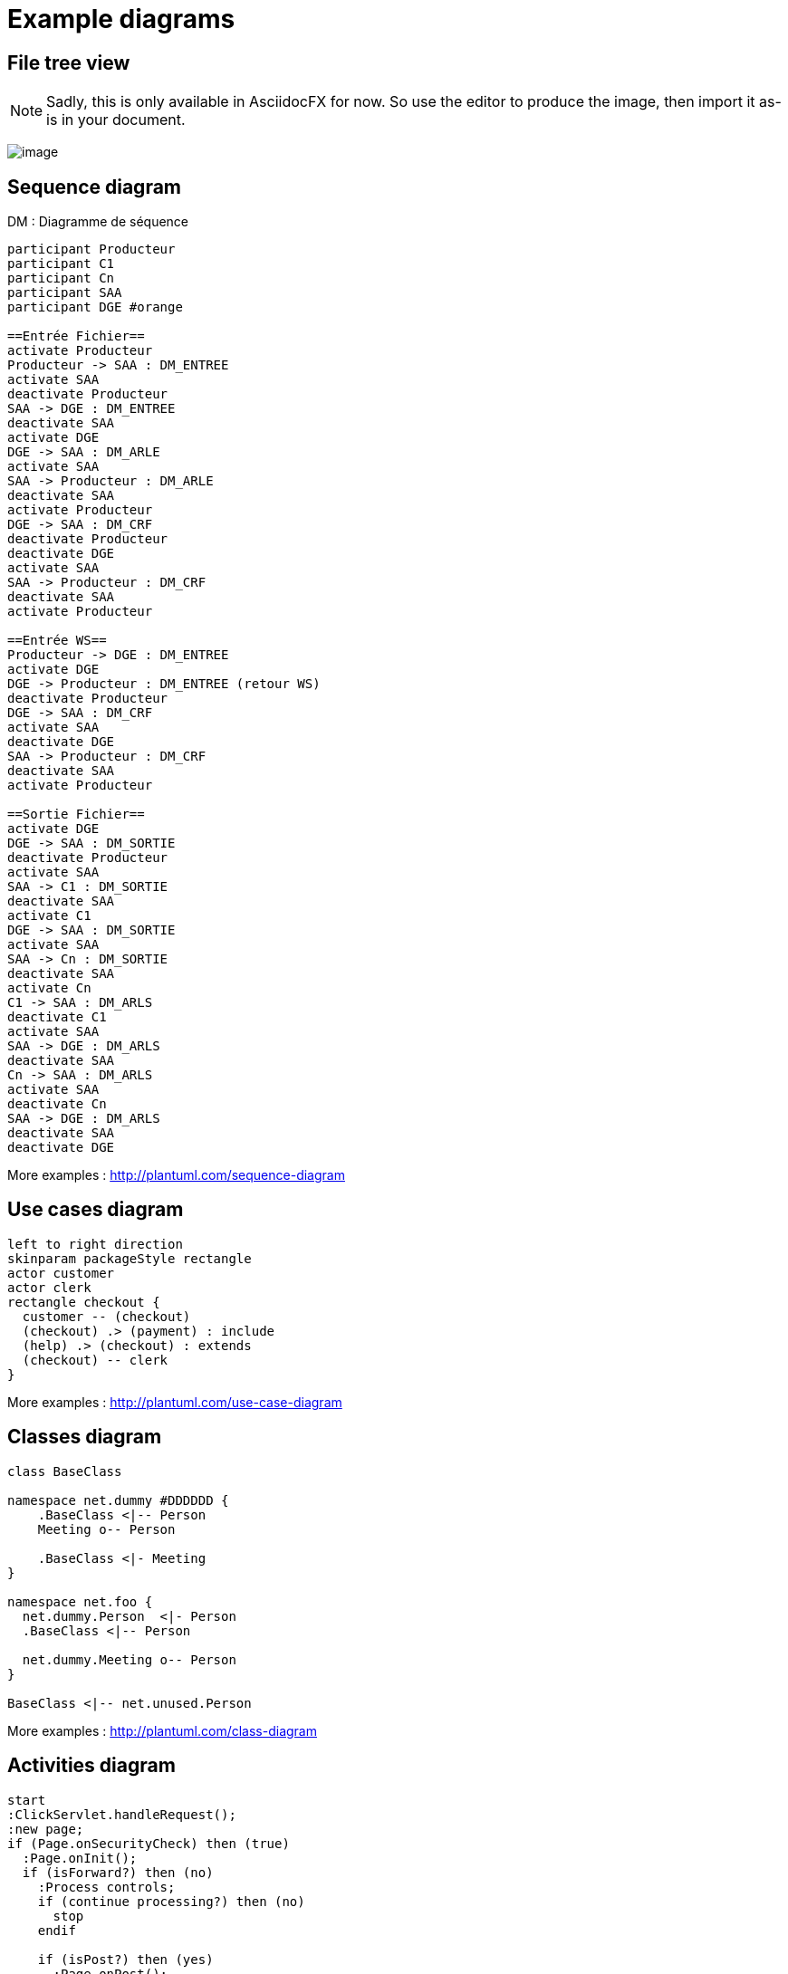 = Example diagrams

ifndef::imagesdir[:imagesdir: ../../../target/generated-docs/images]

== File tree view

NOTE: Sadly, this is only available in AsciidocFX for now. So use the editor to produce the image, then import it as-is in your document.

ifdef::notdef[]
//Sadly, this is only available in AsciidocFX for now. So use the editor to produce the image, then import it as-is in your document.
[tree,file="tree-asciidoctor-maven-sample.png"]
----
cg-asciidoctor-sample
|--pom.xml
|--src
   |--docs
   |  `--asciidoc
   |     |--asciidoc-syntax-reference.adoc
   |     |--images
   |     |  |--pause.png
   |     |  |--play.png
   |     |  `--sunset.jpg
   |     |--themes
   |     |  |--cg-theme.yml
   |     |  |--favicon.png
   |     |  `--logo-pdf.png
   |     `--_includes
   |        |--attrs-charref.adoc
   |        |--attrs-env.adoc
   |        |--ex-table-data.adoc
   |        `--ex-table.adoc
   `--scripts
      `--asciidocHistory.sh
----
endif::notdef[]

ifdef::notdef[]
[tree, file="ex-tree-view-new.png"]
----
root
|-- photos
|   |-- camp.gif
|   |-- festival.png
|   `-- balloon.jpg
|-- videos
|   |-- car-video.avi
|   |-- dance.mp4
|   |-- dance01.mpg
|   |-- another video.divx
|   `-- school videos
|       `-- firstday.flv
|-- documents
|   |-- jsfile.js
|   |-- powerpoint.ppt
|   |-- chapter-01.asc
|   |-- archive-db.zip
|   |-- .gitignore
|   |-- README
|   `-- configuration.conf
`-- etc.
----
endif::notdef[]

image:ex-tree-view-new.png[image, pdfwidth=30%]

== Sequence diagram

[plantuml, diagram-sequence, svg]
.DM : Diagramme de séquence
....
participant Producteur
participant C1
participant Cn
participant SAA
participant DGE #orange

==Entrée Fichier==
activate Producteur
Producteur -> SAA : DM_ENTREE
activate SAA
deactivate Producteur
SAA -> DGE : DM_ENTREE
deactivate SAA
activate DGE
DGE -> SAA : DM_ARLE
activate SAA
SAA -> Producteur : DM_ARLE
deactivate SAA
activate Producteur
DGE -> SAA : DM_CRF
deactivate Producteur
deactivate DGE
activate SAA
SAA -> Producteur : DM_CRF
deactivate SAA
activate Producteur

==Entrée WS==
Producteur -> DGE : DM_ENTREE
activate DGE
DGE -> Producteur : DM_ENTREE (retour WS)
deactivate Producteur
DGE -> SAA : DM_CRF
activate SAA
deactivate DGE
SAA -> Producteur : DM_CRF
deactivate SAA
activate Producteur

==Sortie Fichier==
activate DGE
DGE -> SAA : DM_SORTIE
deactivate Producteur
activate SAA
SAA -> C1 : DM_SORTIE
deactivate SAA
activate C1
DGE -> SAA : DM_SORTIE
activate SAA
SAA -> Cn : DM_SORTIE
deactivate SAA
activate Cn
C1 -> SAA : DM_ARLS
deactivate C1
activate SAA
SAA -> DGE : DM_ARLS
deactivate SAA
Cn -> SAA : DM_ARLS
activate SAA
deactivate Cn
SAA -> DGE : DM_ARLS
deactivate SAA
deactivate DGE
....

More examples : http://plantuml.com/sequence-diagram

== Use cases diagram

[plantuml, diagram-use-cases, svg]
....
left to right direction
skinparam packageStyle rectangle
actor customer
actor clerk
rectangle checkout {
  customer -- (checkout)
  (checkout) .> (payment) : include
  (help) .> (checkout) : extends
  (checkout) -- clerk
}
....

More examples : http://plantuml.com/use-case-diagram

== Classes diagram

[plantuml, diagram-classes, svg]     
....
class BaseClass

namespace net.dummy #DDDDDD {
    .BaseClass <|-- Person
    Meeting o-- Person

    .BaseClass <|- Meeting
}

namespace net.foo {
  net.dummy.Person  <|- Person
  .BaseClass <|-- Person

  net.dummy.Meeting o-- Person
}

BaseClass <|-- net.unused.Person
....

More examples : http://plantuml.com/class-diagram

== Activities diagram

[plantuml, diagram-activities, svg]     
....
start
:ClickServlet.handleRequest();
:new page;
if (Page.onSecurityCheck) then (true)
  :Page.onInit();
  if (isForward?) then (no)
    :Process controls;
    if (continue processing?) then (no)
      stop
    endif

    if (isPost?) then (yes)
      :Page.onPost();
    else (no)
      :Page.onGet();
    endif
    :Page.onRender();
  endif
else (false)
endif

if (do redirect?) then (yes)
  :redirect process;
else
  if (do forward?) then (yes)
    :Forward request;
  else (no)
    :Render page template;
  endif
endif

stop
....

More examples : http://plantuml.com/activity-diagram-beta

== Components diagram

[plantuml, diagram-components, svg]     
....
package "Some Group" {
  HTTP - [First Component]
  [Another Component]
}
rectangle "Other Groups" {
  FTP - [Second Component]
  [First Component] --> FTP
} 
cloud {
  [Example 1]
}
database "MySql" {
  folder "This is my folder" {
    [Folder 3]
  }
  frame "Foo" {
    [Frame 4]
  }
}
[Another Component] --> [Example 1]
[Example 1] --> [Folder 3]
[Folder 3] --> [Frame 4]
....

More examples : http://plantuml.com/component-diagram

== States diagram

[plantuml, diagram-states, svg]     
....
scale 600 width

[*] -> State1
State1 --> State2 : Succeeded
State1 --> [*] : Aborted
State2 --> State3 : Succeeded
State2 --> [*] : Aborted
state State3 {
  state "Accumulate Enough Data\nLong State Name" as long1
  long1 : Just a test
  [*] --> long1
  long1 --> long1 : New Data
  long1 --> ProcessData : Enough Data
}
State3 --> State3 : Failed
State3 --> [*] : Succeeded / Save Result
State3 --> [*] : Aborted
....

More examples : http://plantuml.com/state-diagram

== Objects diagram

[plantuml, diagram-objects, svg]     
....
object Object01
object Object02
object Object03
object Object04
object Object05
object Object06
object Object07
object Object08

Object01 <|-- Object02
Object03 *-- Object04
Object05 o-- "4" Object06
Object07 .. Object08 : some labels
....

More examples : http://plantuml.com/object-diagram

/!\ not compatible with skinparam in plantuml.cfg !

== User interface

[salt, diagram-user-interface, svg]
----
{+
{* File | Edit | Source | Refactor 
 Refactor | New | Open File | - | Close | Close All }
{/ General | Fullscreen | Behavior | Saving }
{
	{ Open image in: | ^Smart Mode^ }
	[X] Smooth images when zoomed
	[X] Confirm image deletion
	[ ] Show hidden images 
}
[Close]
}
----

More examples : http://plantuml.com/salt

== Deployment diagram

[plantuml, diagram-deployment, svg]
....
actor actor
agent agent
boundary boundary
cloud cloud
component component
control control
database database
entity entity
file file
folder folder
frame frame
interface  interface
package package
queue queue
artifact artifact
rectangle rectangle
storage storage
usecase usecase
skinparam rectangle {
    roundCorner<<Concept>> 25
}

rectangle "Concept Model" <<Concept>> {
	rectangle "Example 1" <<Concept>> as ex1
	rectangle "Another rectangle"
}
node node1
node node2
node node3
node node4
node node5
node1 -- node2
node1 .. node3
node1 ~~ node4
node1 == node5
....

== Ditaa

http://ditaa.sourceforge.net

[ditaa, ditaa, svg]
....
                   +-------------+
                   | Asciidoctor |-------+
                   |   diagram   |       |
                   +-------------+       | PNG out
                       ^                 |
                       | ditaa in        |
                       |                 v
 +--------+   +--------+----+    /---------------\
 |        | --+ Asciidoctor +--> |   cGRE        |
 |  Text  |   +-------------+    |   Beautiful   |
 |Document|   |   !magic!   |    |    Output     |
 |     {d}|   |             |    |               |
 +---+----+   +-------------+    \---------------/
     :                                   ^
     |          Lots of work             |
     +-----------------------------------+

Color codes
/-------------+-------------\
|cRED RED     |cBLU BLU     |
+-------------+-------------+
|cGRE GRE     |cPNK PNK     |
+-------------+-------------+
|cBLK BLK     |cYEL YEL     |
\-------------+-------------/
....


== Meme

https://www.rubydoc.info/gems/asciidoctor-diagram/1.4.0

meme::images/dont-reboot-it-just-patch.jpg[Don't revert it,Just FLIP]

== c3js

=== Bar chart with text x axis

++++
  <div id="experience"></div>
  <script type="text/javascript">
c3.generate({ 
  bindto: '#experience',
  size: { height: 500, width: 1000 },
  data: {
    x: 'x',
    columns:[ ['x', 'Profil idéal'],
              ['Expérience (années) en java', 5],
              ['Durée (mois) sur la version', 5.5],
              ['Expérience (années) en CI-CD', 5] ],
    onclick: function (d, element) {
      this.load({
      columns: [
        ['x', 'Profil idéal', 'Dev n°1','Dev n°2','Dev n°3','Dev n°4','Dev n°5','Dev n°6','Dev n°7','Dev n°8'],
        ['Expérience (années) en java', 5, 5, 4, 0.5, 0.25, 0, 0, 0, 0 ],
        ['Durée (mois) sur la version', 5.5, 5.5, 2, 2, 5.5, 5.5, 2.5, 2.5, 2.5 ],
        ['Expérience (années) en CI-CD', 5, 0, 0, 0, 0, 0, 0, 0, 0]
      ]});
    },
    type: 'bar'
  },
  axis: {
    x: {
      type: 'category',
    }
  },
    color: {
      pattern: ['#B11E3E','#444444','#D6D6B1','#53A3DA','#8DBF44','#9D145F','#FFE119','#000075','#E8575C','#56A29A']
    }
});
</script>
++++

//== Mermaid

//WARNING: Does not work, no simple installation of Mermaid found

//[mermaid, mermaid, png]
//....
//gantt
//        dateFormat  YYYY-MM-DD
//        title Adding GANTT diagram functionality to mermaid
//        section A section
//        Completed task            :done,    des1, 2014-01-06,2014-01-08
//        Active task               :active,  des2, 2014-01-09, 3d
//        Future task               :         des3, after des2, 5d
//        Future task2               :         des4, after des3, 5d
//        section Critical tasks
//        Completed task in the critical line :crit, done, 2014-01-06,24h
//        Implement parser and jison          :crit, done, after des1, 2d
//        Create tests for parser             :crit, active, 3d
//        Future task in critical line        :crit, 5d
//        Create tests for renderer           :2d
//        Add to mermaid                      :1d
//....


